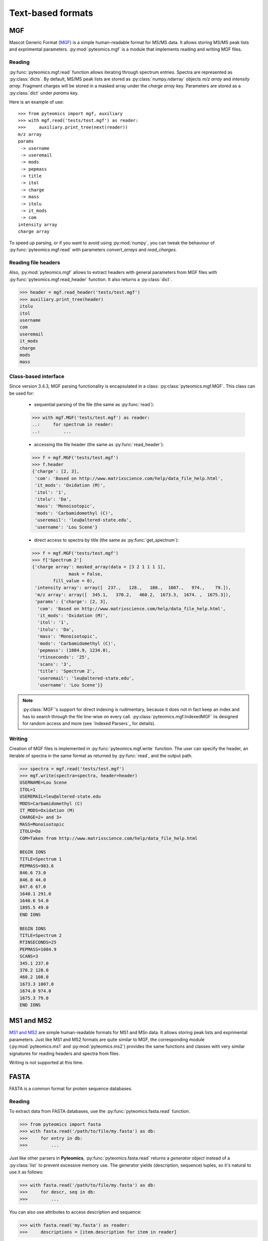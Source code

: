 Text-based formats
==================

MGF
---

Mascot Generic Format
(`MGF <http://www.matrixscience.com/help/data_file_help.html>`_) is a simple
human-readable format for MS/MS data. It allows storing MS/MS peak lists and
exprimental parameters. :py:mod:`pyteomics.mgf` is a module that implements
reading and writing MGF files.

Reading
.......

:py:func:`pyteomics.mgf.read` function allows iterating through spectrum entries.
Spectra are represented as :py:class:`dicts`. By default, MS/MS peak lists are stored
as :py:class:`numpy.ndarray` objects `m/z array` and `intensity array`.
Fragment charges will be stored in a masked array under the `charge array` key.
Parameters are stored as a :py:class:`dict` under `params` key.

Here is an example of use::

    >>> from pyteomics import mgf, auxiliary
    >>> with mgf.read('tests/test.mgf') as reader:
    >>>     auxiliary.print_tree(next(reader))
    m/z array
    params
     -> username
     -> useremail
     -> mods
     -> pepmass
     -> title
     -> itol
     -> charge
     -> mass
     -> itolu
     -> it_mods
     -> com
    intensity array
    charge array

To speed up parsing, or if you want to avoid using :py:mod:`numpy`, you can tweak the
behaviour of :py:func:`pyteomics.mgf.read` with parameters `convert_arrays` and `read_charges`.


Reading file headers
....................

Also, :py:mod:`pyteomics.mgf` allows to extract headers with general
parameters from MGF files with :py:func:`pyteomics.mgf.read_header` function. It
also returns a :py:class:`dict`.

.. code-block:: python

    >>> header = mgf.read_header('tests/test.mgf')
    >>> auxiliary.print_tree(header)
    itolu
    itol
    username
    com
    useremail
    it_mods
    charge
    mods
    mass

Class-based interface
.....................

Since version 3.4.3, MGF parsing functionality is encapsulated in a class:
:py:class:`pyteomics.mgf.MGF`. This class can be used for:

 - sequential parsing of the file (the same as :py:func:`read`)::

 .. code-block:: python

    >>> with mgf.MGF('tests/test.mgf') as reader:
    ..:     for spectrum in reader:
    ..:         ...

 - accessing the file header (the same as :py:func:`read_header`)::

 .. code-block:: python

    >>> f = mgf.MGF('tests/test.mgf')
    >>> f.header
    {'charge': [2, 3],
     'com': 'Based on http://www.matrixscience.com/help/data_file_help.html',
     'it_mods': 'Oxidation (M)',
     'itol': '1',
     'itolu': 'Da',
     'mass': 'Monoisotopic',
     'mods': 'Carbamidomethyl (C)',
     'useremail': 'leu@altered-state.edu',
     'username': 'Lou Scene'}

 - direct access to spectra by title (the same as :py:func:`get_spectrum`)::

 .. code-block:: python

    >>> f = mgf.MGF('tests/test.mgf')
    >>> f['Spectrum 2']
    {'charge array': masked_array(data = [3 2 1 1 1 1],
                  mask = False,
            fill_value = 0),
     'intensity array': array([  237.,   128.,   108.,  1007.,   974.,    79.]),
     'm/z array': array([  345.1,   370.2,   460.2,  1673.3,  1674. ,  1675.3]),
     'params': {'charge': [2, 3],
      'com': 'Based on http://www.matrixscience.com/help/data_file_help.html',
      'it_mods': 'Oxidation (M)',
      'itol': '1',
      'itolu': 'Da',
      'mass': 'Monoisotopic',
      'mods': 'Carbamidomethyl (C)',
      'pepmass': (1084.9, 1234.0),
      'rtinseconds': '25',
      'scans': '3',
      'title': 'Spectrum 2',
      'useremail': 'leu@altered-state.edu',
      'username': 'Lou Scene'}}

.. note ::
    :py:class:`MGF`'s support for direct indexing is rudimentary, because it does not in fact keep an index and has
    to search through the file line-wise on every call. :py:class:`pyteomics.mgf.IndexedMGF` iis designed for
    random access and more (see `Indexed Parsers`_ for details).

Writing
.......

Creation of MGF files is implemented in :py:func:`pyteomics.mgf.write` function.
The user can specify the header, an iterable of spectra in the same format as
returned by :py:func:`read`, and the output path.

.. code-block:: python

    >>> spectra = mgf.read('tests/test.mgf')
    >>> mgf.write(spectra=spectra, header=header)
    USERNAME=Lou Scene
    ITOL=1
    USEREMAIL=leu@altered-state.edu
    MODS=Carbamidomethyl (C)
    IT_MODS=Oxidation (M)
    CHARGE=2+ and 3+
    MASS=Monoisotopic
    ITOLU=Da
    COM=Taken from http://www.matrixscience.com/help/data_file_help.html

    BEGIN IONS
    TITLE=Spectrum 1
    PEPMASS=983.6
    846.6 73.0
    846.8 44.0
    847.6 67.0
    1640.1 291.0
    1640.6 54.0
    1895.5 49.0
    END IONS

    BEGIN IONS
    TITLE=Spectrum 2
    RTINSECONDS=25
    PEPMASS=1084.9
    SCANS=3
    345.1 237.0
    370.2 128.0
    460.2 108.0
    1673.3 1007.0
    1674.0 974.0
    1675.3 79.0
    END IONS

MS1 and MS2
-----------

`MS1 and MS2 <http://dx.doi.org/10.1002/rcm.1603>`_ are simple
human-readable formats for MS1 and MSn data. It allows storing peak lists and
exprimental parameters. Just like MS1 and MS2 formats are quite similar to MGF,
the corresponding module (:py:mod:`pyteomics.ms1` and :py:mod:`pyteomics.ms2`) provides
the same functions and classes with very similar signatures for reading headers and
spectra from files.

Writing is not supported at this time.

FASTA
-----

FASTA is a common format for protein sequence databases.

Reading
.......

To extract data from FASTA databases, use the :py:func:`pyteomics.fasta.read`
function.

.. code-block:: python

    >>> from pyteomics import fasta
    >>> with fasta.read('/path/to/file/my.fasta') as db:
    >>>     for entry in db:
    >>>         ...

Just like other parsers in **Pyteomics**, :py:func:`pyteomics.fasta.read`
returns a *generator object* instead of a
:py:class:`list` to prevent excessive memory use. The generator yields
(description, sequence) tuples, so it's natural to use it as follows:

.. code-block:: python

    >>> with fasta.read('/path/to/file/my.fasta') as db:
    >>>     for descr, seq in db:
    >>>         ...

You can also use attributes to access description and sequence:

.. code-block:: python

    >>> with fasta.read('my.fasta') as reader:
    >>>     descriptions = [item.description for item in reader]

Description parsing
...................

You can specify a function that will be applied to the FASTA headers for
your convenience. :py:data:`pyteomics.fasta.std_parsers` has some pre-defined
parsers that can be used for this purpose.

.. code-block:: python

    >>> with fasta.read('HUMAN.fasta', parser=fasta.std_parsers['uniprotkb']) as r:
    >>>    print(next(r).description)
    {'PE': 2, 'gene_id': 'LCE6A', 'GN': 'LCE6A', 'id': 'A0A183', 'taxon': 'HUMAN',
     'SV': 1, 'OS': 'Homo sapiens', 'entry': 'LCE6A_HUMAN',
     'name': 'Late cornified envelope protein 6A', 'db': 'sp'}

or try guessing the header format:

.. code-block:: python

    >>> with fasta.read('HUMAN.fasta', parser=fasta.parse) as r:
    >>>    print(next(r).description)
    {'PE': 2, 'gene_id': 'LCE6A', 'GN': 'LCE6A', 'id': 'A0A183', 'taxon': 'HUMAN',
     'SV': 1, 'OS': 'Homo sapiens', 'entry': 'LCE6A_HUMAN',
     'name': 'Late cornified envelope protein 6A', 'db': 'sp'}

Class-based interface
.....................

The :py:class:`pyteomics.fasta.FASTA` class is available for text-based (old style) parsing
(the same as shown with :py:func:`read` above). Also, the new binary-mode, indexed parser,
:py:class:`pyteomics.fasta.IndexedFASTA` implements all the perks of the `Indexed Parsers`_.
Both classes also have a number of flavor-specific subclasses that implement header parsing.

Additionally, flavored indexed parsers allow accessing the protein entries by the extracted ID field,
while the regular :py:class:`pyteomics.fasta.IndexedFASTA` uses full description string for identification::

    In [1]: from pyteomics import fasta

    In [2]: db = fasta.IndexedUniProt('sprot_human.fasta') # A SwissProt database

    In [3]: len(db['Q8IYH5'].sequence)
    Out[3]: 903

    In [4]: db['Q8IYH5'] == db['sp|Q8IYH5|ZZZ3_HUMAN ZZ-type zinc finger-containing protein 3 OS=Homo sapiens GN=ZZZ3 PE=1 SV=1']
    Out[4]: True


Writing
.......

You can also create a FASTA file using a sequence of `(description, sequence)`
:py:class:`tuples`.

.. code-block:: python

    >>> entries = [('Protein 1', 'PEPTIDE'*1000), ('Protein 2', 'PEPTIDE'*2000)]
    >>> fasta.write(entries, 'target-file.fasta')

Decoy databases
...............

Another common task is to generate a *decoy database*. **Pyteomics** allows
that by means of the :py:func:`pyteomics.fasta.decoy_db` and
:py:func:`pyteomics.fasta.write_decoy_db` functions.

.. code-block:: python

    >>> fasta.write_decoy_db('mydb.fasta', 'mydb-with-decoy.fasta')

The only required argument is the first one, indicating the source database. The
second argument is the target file and defaults to system standard output.

If you need to modify a single sequence, use the
:py:func:`pyteomics.fasta.decoy_sequence` function. It supports three modes:
``'reverse'``, ``'shuffle'``, and ``'fused'`` (see :py:func:`pyteomics.fasta.reverse`,
:py:func:`pyteomics.fasta.shuffle` and :py:func:`pyteomics.fasta.fused_decoy` for documentation).

.. code-block:: python

    >>> fasta.decoy_sequence('PEPTIDE', 'reverse')
    'EDITPEP'
    >>> fasta.decoy_sequence('PEPTIDE', 'shuffle')
    'TPPIDEE'
    >>> fasta.decoy_sequence('PEPTIDE', 'shuffle')
    'PTIDEPE'


mzTab
-----

mzTab is a HUPO-PSI standardized text-based format for describing identification
and quantification of peptides and small molecules. You can read an mzTab file into
a set of :py:class:`pandas.DataFrame` objects with the :py:class:`pyteomics.mztab.MzTab`
class.

.. code-block:: python

  >>> from pyteomics import mztab
  >>> tables = mztab.MzTab("path/to/file.mzTab")
  >>> psms = tables.spectrum_match_table
  >>> # do something with DataFrame
